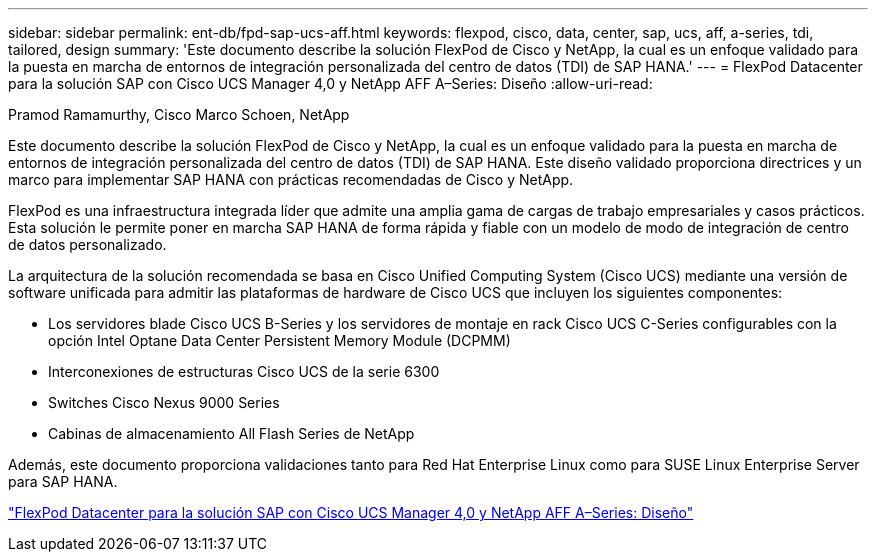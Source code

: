 ---
sidebar: sidebar 
permalink: ent-db/fpd-sap-ucs-aff.html 
keywords: flexpod, cisco, data, center, sap, ucs, aff, a-series, tdi, tailored, design 
summary: 'Este documento describe la solución FlexPod de Cisco y NetApp, la cual es un enfoque validado para la puesta en marcha de entornos de integración personalizada del centro de datos (TDI) de SAP HANA.' 
---
= FlexPod Datacenter para la solución SAP con Cisco UCS Manager 4,0 y NetApp AFF A–Series: Diseño
:allow-uri-read: 


Pramod Ramamurthy, Cisco Marco Schoen, NetApp

Este documento describe la solución FlexPod de Cisco y NetApp, la cual es un enfoque validado para la puesta en marcha de entornos de integración personalizada del centro de datos (TDI) de SAP HANA. Este diseño validado proporciona directrices y un marco para implementar SAP HANA con prácticas recomendadas de Cisco y NetApp.

FlexPod es una infraestructura integrada líder que admite una amplia gama de cargas de trabajo empresariales y casos prácticos. Esta solución le permite poner en marcha SAP HANA de forma rápida y fiable con un modelo de modo de integración de centro de datos personalizado.

La arquitectura de la solución recomendada se basa en Cisco Unified Computing System (Cisco UCS) mediante una versión de software unificada para admitir las plataformas de hardware de Cisco UCS que incluyen los siguientes componentes:

* Los servidores blade Cisco UCS B-Series y los servidores de montaje en rack Cisco UCS C-Series configurables con la opción Intel Optane Data Center Persistent Memory Module (DCPMM)
* Interconexiones de estructuras Cisco UCS de la serie 6300
* Switches Cisco Nexus 9000 Series
* Cabinas de almacenamiento All Flash Series de NetApp


Además, este documento proporciona validaciones tanto para Red Hat Enterprise Linux como para SUSE Linux Enterprise Server para SAP HANA.

link:https://www.cisco.com/c/en/us/td/docs/unified_computing/ucs/UCS_CVDs/flexpod_datacenter_sap_netappaffa_design.html["FlexPod Datacenter para la solución SAP con Cisco UCS Manager 4,0 y NetApp AFF A–Series: Diseño"^]
